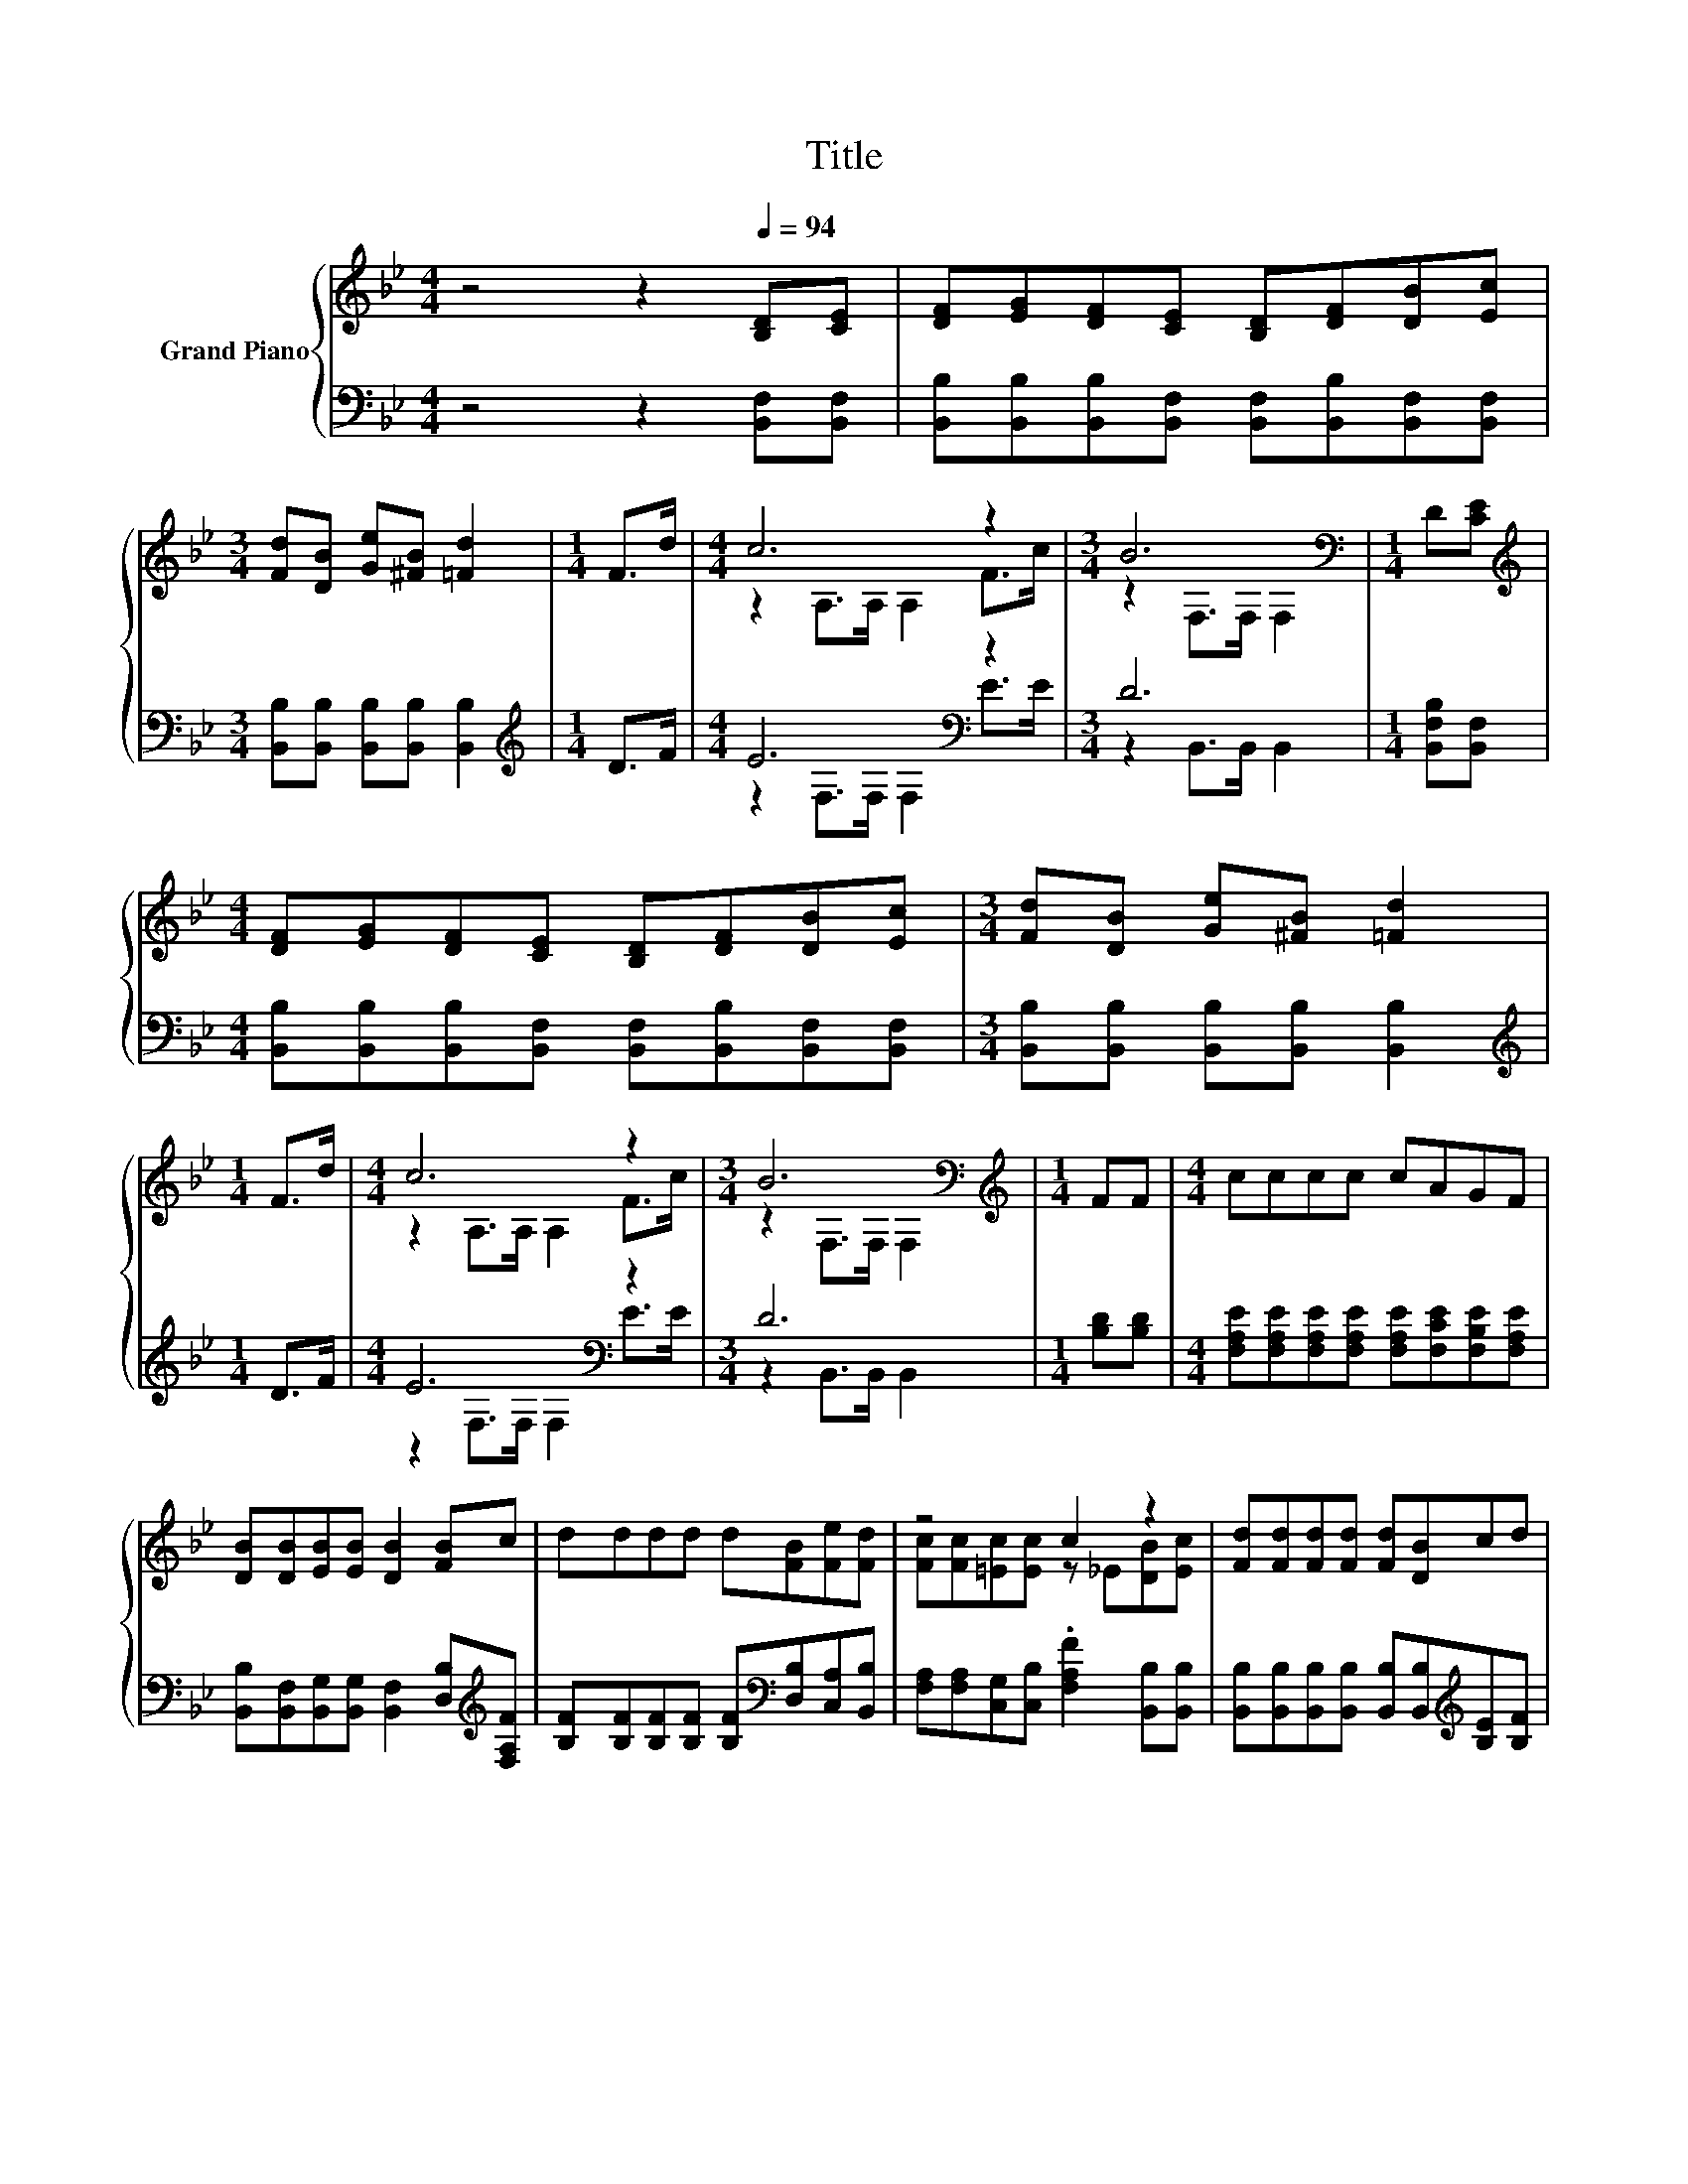 X:1
T:Title
%%score { ( 1 3 ) | ( 2 4 ) }
L:1/8
M:4/4
K:Bb
V:1 treble nm="Grand Piano"
V:3 treble 
V:2 bass 
V:4 bass 
V:1
 z4 z2[Q:1/4=94] [B,D][CE] | [DF][EG][DF][CE] [B,D][DF][DB][Ec] | %2
[M:3/4] [Fd][DB] [Ge][^FB] [=Fd]2 |[M:1/4] F>d |[M:4/4] c6 z2 |[M:3/4] B6[K:bass] |[M:1/4] D[CE] | %7
[M:4/4][K:treble] [DF][EG][DF][CE] [B,D][DF][DB][Ec] |[M:3/4] [Fd][DB] [Ge][^FB] [=Fd]2 | %9
[M:1/4] F>d |[M:4/4] c6 z2 |[M:3/4] B6[K:bass] |[M:1/4][K:treble] FF |[M:4/4] cccc cAGF | %14
 [DB][DB][EB][EB] [DB]2 [FB]c | dddd d[FB][Fe][Fd] | z4 c2 z2 | [Fd][Fd][Fd][Fd] [Fd][DB]cd | %18
 [Ge][GB][Ge][^FB] [=Fd]2 F>d | c6 z2 |[M:3/4] [DB]6 |] %21
V:2
 z4 z2 [B,,F,][B,,F,] | [B,,B,][B,,B,][B,,B,][B,,F,] [B,,F,][B,,B,][B,,F,][B,,F,] | %2
[M:3/4] [B,,B,][B,,B,] [B,,B,][B,,B,] [B,,B,]2 |[M:1/4][K:treble] D>F |[M:4/4] E6[K:bass] z2 | %5
[M:3/4] D6 |[M:1/4] [B,,F,B,][B,,F,] | %7
[M:4/4] [B,,B,][B,,B,][B,,B,][B,,F,] [B,,F,][B,,B,][B,,F,][B,,F,] | %8
[M:3/4] [B,,B,][B,,B,] [B,,B,][B,,B,] [B,,B,]2 |[M:1/4][K:treble] D>F |[M:4/4] E6[K:bass] z2 | %11
[M:3/4] D6 |[M:1/4] [B,D][B,D] |[M:4/4] [F,A,E][F,A,E][F,A,E][F,A,E] [F,A,E][F,CE][F,B,E][F,A,E] | %14
 [B,,B,][B,,F,][B,,G,][B,,G,] [B,,F,]2 [D,B,][K:treble][F,A,F] | %15
 [B,F][B,F][B,F][B,F] [B,F][K:bass][D,B,][C,A,][B,,B,] | %16
 [F,A,][F,A,][C,G,][C,B,] .[F,A,F]2 [B,,B,][B,,B,] | %17
 [B,,B,][B,,B,][B,,B,][B,,B,] [B,,B,][B,,B,][K:treble][B,E][B,F] | %18
 [E,B,][E,B,][E,B,][E,B,] [B,,B,]2[K:treble] D>F | E6[K:bass] z2 |[M:3/4] [B,,F,]6 |] %21
V:3
 x8 | x8 |[M:3/4] x6 |[M:1/4] x2 |[M:4/4] z2 A,>A, A,2 F>c |[M:3/4] z2[K:bass] F,>F, F,2 | %6
[M:1/4] x2 |[M:4/4][K:treble] x8 |[M:3/4] x6 |[M:1/4] x2 |[M:4/4] z2 A,>A, A,2 F>c | %11
[M:3/4] z2[K:bass] F,>F, F,2 |[M:1/4][K:treble] x2 |[M:4/4] x8 | x8 | x8 | %16
 [Fc][Fc][=Ec][Ec] z _E[DB][Ec] | x8 | x8 | z2 A,>A, A,c F>c |[M:3/4] x6 |] %21
V:4
 x8 | x8 |[M:3/4] x6 |[M:1/4][K:treble] x2 |[M:4/4] z2[K:bass] F,>F, F,2 E>E | %5
[M:3/4] z2 B,,>B,, B,,2 |[M:1/4] x2 |[M:4/4] x8 |[M:3/4] x6 |[M:1/4][K:treble] x2 | %10
[M:4/4] z2[K:bass] F,>F, F,2 E>E |[M:3/4] z2 B,,>B,, B,,2 |[M:1/4] x2 |[M:4/4] x8 | %14
 x7[K:treble] x | x5[K:bass] x3 | x8 | x6[K:treble] x2 | x6[K:treble] x2 | %19
 z2[K:bass] F,>F, F,[F,A,E] [F,A,E]>[F,E] |[M:3/4] x6 |] %21


